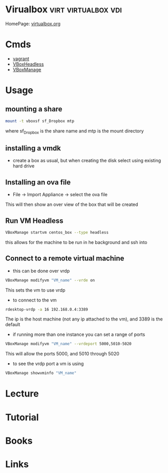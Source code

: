 #+TAGS: virt virtualbox vdi


* Virualbox                                             :virt:virtualbox:vdi:
HomePage: [[https://www.virtualbox.org/][virtualbox.org]]
* Cmds
- [[file://home/crito/org/tech/virt_and_cloud/vagrant.org][vagrant]]
- [[file://home/crito/org/tech/cmds/VBoxHeadless.org][VBoxHeadless]]
- [[file://home/crito/org/tech/cmds/VBoxManage.org][VBoxManage]]

* Usage
** mounting a share
#+BEGIN_SRC sh
mount -t vboxsf sf_Dropbox mtp
#+END_SRC
where sf_Dropbox is the share name and mtp is the mount directory

** installing a vmdk
- create a box as usual, but when creating the disk select using existing hard drive
** Installing an ova file
- File -> Import Appliance -> select the ova file
This will then show an over view of the box that will be created

** Run VM Headless
#+BEGIN_SRC sh
VBoxManage startvm centos_box --type headless
#+END_SRC
this allows for the machine to be run in he background and ssh into
** Connect to a remote virtual machine
- this can be done over vrdp
#+BEGIN_SRC sh
VBoxManage modifyvm "VM_name" --vrde on
#+END_SRC
This sets the vm to use vrdp

- to connect to the vm
#+BEGIN_SRC sh
rdesktop-vrdp -a 16 192.168.0.4:3389
#+END_SRC
The ip is the host machine (not any ip attached to the vm), and 3389 is the default

- if running more than one instance you can set a range of ports 
#+BEGIN_SRC sh
VBoxManage modifyvm "VM_name" --vrdeport 5000,5010-5020
#+END_SRC
This will allow the ports 5000, and 5010 through 5020

- to see the vrdp port a vm is using 
#+BEGIN_SRC sh
VBoxManage showvminfo "VM_name"
#+END_SRC

* Lecture
* Tutorial
* Books
* Links
